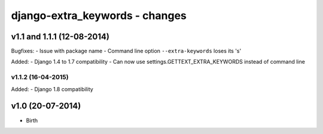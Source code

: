 django-extra_keywords - changes
===============================


v1.1 and 1.1.1 (12-08-2014)
---------------------------

Bugfixes:
- Issue with package name
- Command line option ``--extra-keywords`` loses its 's'

Added:
- Django 1.4 to 1.7 compatibility
- Can now use settings.GETTEXT_EXTRA_KEYWORDS instead of command line

v1.1.2 (16-04-2015)
...................

Added:
- Django 1.8 compatibility


v1.0 (20-07-2014)
-----------------

- Birth
